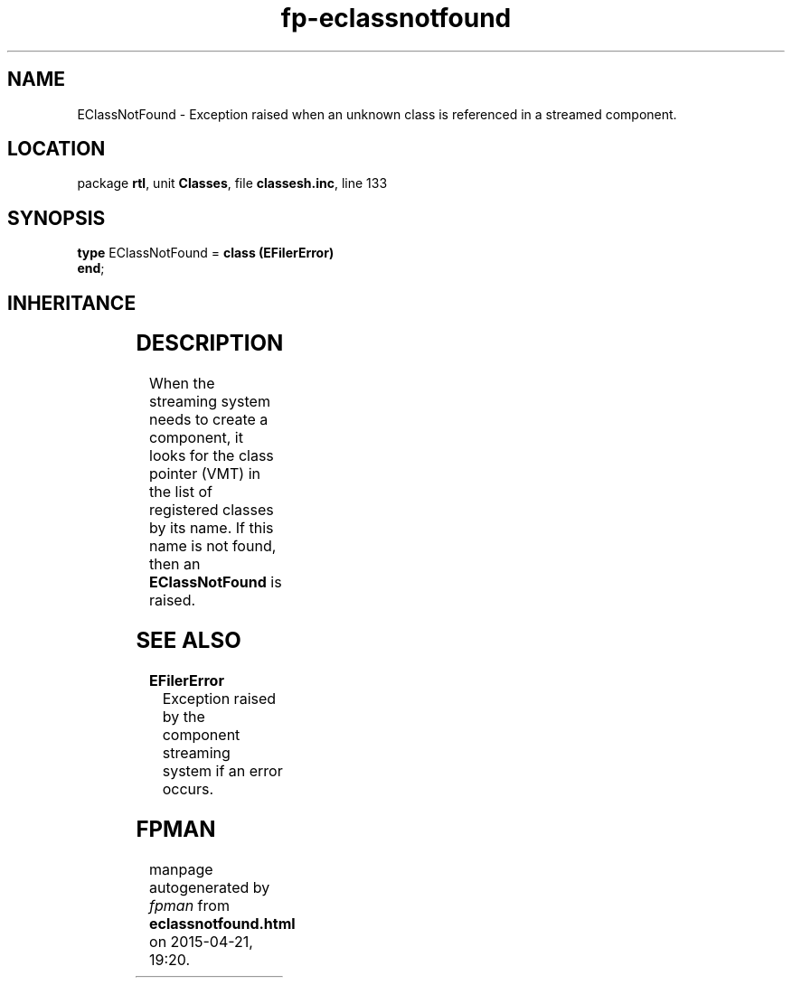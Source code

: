.\" file autogenerated by fpman
.TH "fp-eclassnotfound" 3 "2014-03-14" "fpman" "Free Pascal Programmer's Manual"
.SH NAME
EClassNotFound - Exception raised when an unknown class is referenced in a streamed component.
.SH LOCATION
package \fBrtl\fR, unit \fBClasses\fR, file \fBclassesh.inc\fR, line 133
.SH SYNOPSIS
\fBtype\fR EClassNotFound = \fBclass (EFilerError)\fR
.br
\fBend\fR;
.SH INHERITANCE
.TS
l l
l l
l l
l l
l l.
\fBEClassNotFound\fR	Exception raised when an unknown class is referenced in a streamed component.
\fBEFilerError\fR	Exception raised by the component streaming system if an error occurs.
\fBEStreamError\fR	Exception raised when an error occurs during read or write operations on a stream.
\fBException\fR	Base class of all exceptions.
\fBTObject\fR	Base class of all classes.
.TE
.SH DESCRIPTION
When the streaming system needs to create a component, it looks for the class pointer (VMT) in the list of registered classes by its name. If this name is not found, then an \fBEClassNotFound\fR is raised.


.SH SEE ALSO
.TP
.B EFilerError
Exception raised by the component streaming system if an error occurs.

.SH FPMAN
manpage autogenerated by \fIfpman\fR from \fBeclassnotfound.html\fR on 2015-04-21, 19:20.

